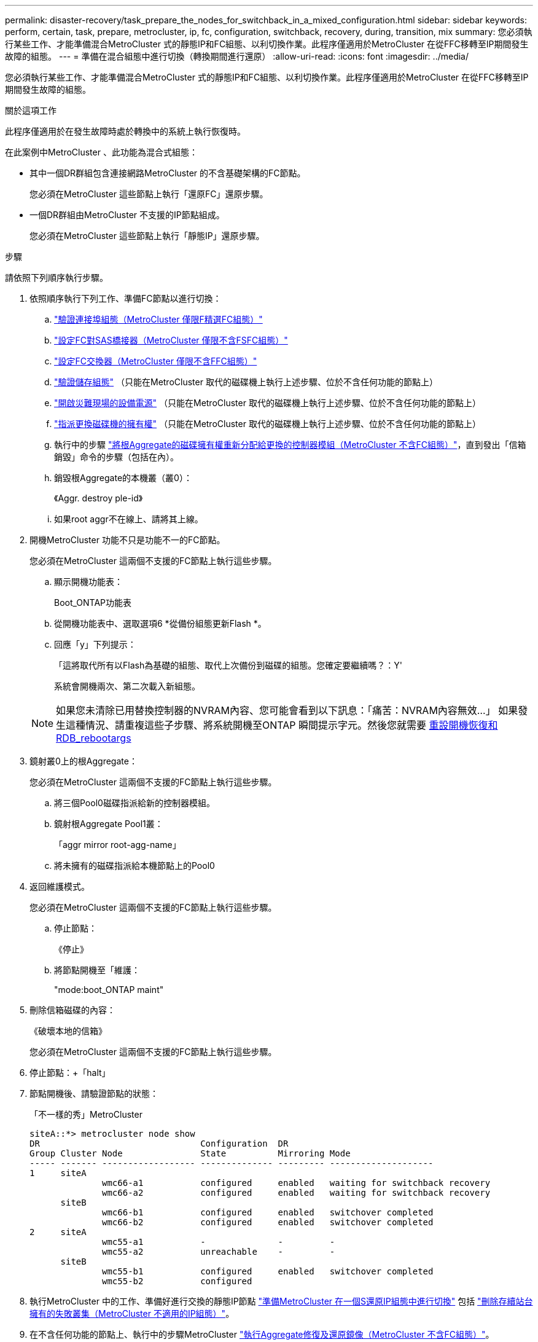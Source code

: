 ---
permalink: disaster-recovery/task_prepare_the_nodes_for_switchback_in_a_mixed_configuration.html 
sidebar: sidebar 
keywords: perform, certain, task, prepare, metrocluster, ip, fc, configuration, switchback, recovery, during, transition, mix 
summary: 您必須執行某些工作、才能準備混合MetroCluster 式的靜態IP和FC組態、以利切換作業。此程序僅適用於MetroCluster 在從FFC移轉至IP期間發生故障的組態。 
---
= 準備在混合組態中進行切換（轉換期間進行還原）
:allow-uri-read: 
:icons: font
:imagesdir: ../media/


[role="lead"]
您必須執行某些工作、才能準備混合MetroCluster 式的靜態IP和FC組態、以利切換作業。此程序僅適用於MetroCluster 在從FFC移轉至IP期間發生故障的組態。

.關於這項工作
此程序僅適用於在發生故障時處於轉換中的系統上執行恢復時。

在此案例中MetroCluster 、此功能為混合式組態：

* 其中一個DR群組包含連接網路MetroCluster 的不含基礎架構的FC節點。
+
您必須在MetroCluster 這些節點上執行「還原FC」還原步驟。

* 一個DR群組由MetroCluster 不支援的IP節點組成。
+
您必須在MetroCluster 這些節點上執行「靜態IP」還原步驟。



.步驟
請依照下列順序執行步驟。

. 依照順序執行下列工作、準備FC節點以進行切換：
+
.. link:task_verify_port_mcfc.html["驗證連接埠組態（MetroCluster 僅限F精選FC組態）"]
.. link:task_cfg_bridges_mcfc.html["設定FC對SAS橋接器（MetroCluster 僅限不含FSFC組態）"]
.. link:task_cfg_switches_mcfc.html["設定FC交換器（MetroCluster 僅限不含FFC組態）"]
.. link:task_verify_storage_mcfc.html["驗證儲存組態"] （只能在MetroCluster 取代的磁碟機上執行上述步驟、位於不含任何功能的節點上）
.. link:task_power_on_mcfc.html["開啟災難現場的設備電源"] （只能在MetroCluster 取代的磁碟機上執行上述步驟、位於不含任何功能的節點上）
.. link:task_assign_ownership_mcfc.html["指派更換磁碟機的擁有權"] （只能在MetroCluster 取代的磁碟機上執行上述步驟、位於不含任何功能的節點上）
.. 執行中的步驟 link:task_reassign_roots_mcfc.html["將根Aggregate的磁碟擁有權重新分配給更換的控制器模組（MetroCluster 不含FC組態）"]，直到發出「信箱銷毀」命令的步驟（包括在內）。
.. 銷毀根Aggregate的本機叢（叢0）：
+
《Aggr. destroy ple-id》

.. 如果root aggr不在線上、請將其上線。


. 開機MetroCluster 功能不只是功能不一的FC節點。
+
您必須在MetroCluster 這兩個不支援的FC節點上執行這些步驟。

+
.. 顯示開機功能表：
+
Boot_ONTAP功能表

.. 從開機功能表中、選取選項6 *從備份組態更新Flash *。
.. 回應「y」下列提示：
+
「這將取代所有以Flash為基礎的組態、取代上次備份到磁碟的組態。您確定要繼續嗎？：Y'

+
系統會開機兩次、第二次載入新組態。

+

NOTE: 如果您未清除已用替換控制器的NVRAM內容、您可能會看到以下訊息：「痛苦：NVRAM內容無效...」 如果發生這種情況、請重複這些子步驟、將系統開機至ONTAP 瞬間提示字元。然後您就需要 <<Reset-the-boot-recovery,重設開機恢復和RDB_rebootargs>>



. 鏡射叢0上的根Aggregate：
+
您必須在MetroCluster 這兩個不支援的FC節點上執行這些步驟。

+
.. 將三個Pool0磁碟指派給新的控制器模組。
.. 鏡射根Aggregate Pool1叢：
+
「aggr mirror root-agg-name」

.. 將未擁有的磁碟指派給本機節點上的Pool0


. 返回維護模式。
+
您必須在MetroCluster 這兩個不支援的FC節點上執行這些步驟。

+
.. 停止節點：
+
《停止》

.. 將節點開機至「維護：
+
"mode:boot_ONTAP maint"



. 刪除信箱磁碟的內容：
+
《破壞本地的信箱》

+
您必須在MetroCluster 這兩個不支援的FC節點上執行這些步驟。

. 停止節點：+「halt」
. 節點開機後、請驗證節點的狀態：
+
「不一樣的秀」MetroCluster

+
[listing]
----
siteA::*> metrocluster node show
DR                               Configuration  DR
Group Cluster Node               State          Mirroring Mode
----- ------- ------------------ -------------- --------- --------------------
1     siteA
              wmc66-a1           configured     enabled   waiting for switchback recovery
              wmc66-a2           configured     enabled   waiting for switchback recovery
      siteB
              wmc66-b1           configured     enabled   switchover completed
              wmc66-b2           configured     enabled   switchover completed
2     siteA
              wmc55-a1           -              -         -
              wmc55-a2           unreachable    -         -
      siteB
              wmc55-b1           configured     enabled   switchover completed
              wmc55-b2           configured
----
. 執行MetroCluster 中的工作、準備好進行交換的靜態IP節點 link:task_prepare_for_switchback_in_a_mcc_ip_configuration_supertask.html["準備MetroCluster 在一個S還原IP組態中進行切換"] 包括 link:task_delete_plexes_mcip.html["刪除存續站台擁有的失敗叢集（MetroCluster 不適用的IP組態）"]。
. 在不含任何功能的節點上、執行中的步驟MetroCluster link:task_heal_restore_mcfc.html["執行Aggregate修復及還原鏡像（MetroCluster 不含FC組態）"]。
. 在靜態IP節點上、執行中的步驟MetroCluster link:task_heal_restore_mcip.html["執行Aggregate修復及還原鏡像（MetroCluster 知識IP組態）"]。
. 從開始、繼續執行恢復程序的剩餘工作 link:task_complete_recovery.html#reestablishing-object-stores-for-fabricpool-configurations["重新建立物件存放區以供FabricPool 進行物件組態"]。




=== [Reset-the_boot-recovery ]重設boot_recovery和RDB_rebootargs

[role="lead"]
如果需要、您可以重設boot_recovery和RDB_reboot_bootargs

.步驟
. 將節點停止回載入程式提示：
+
[listing]
----
node_A_1::*> halt -node _node-name_
----
. 檢查是否已設定下列bootargs：
+
[listing]
----
LOADER> printenv bootarg.init.boot_recovery
LOADER> printenv bootarg.rdb_corrupt
----
. 如果其中任一bootarg已設定為值、請將其取消設定並啟動ONTAP
+
[listing]
----
LOADER> unsetenv bootarg.init.boot_recovery
LOADER> unsetenv bootarg.rdb_corrupt
LOADER> saveenv
LOADER> bye
----

